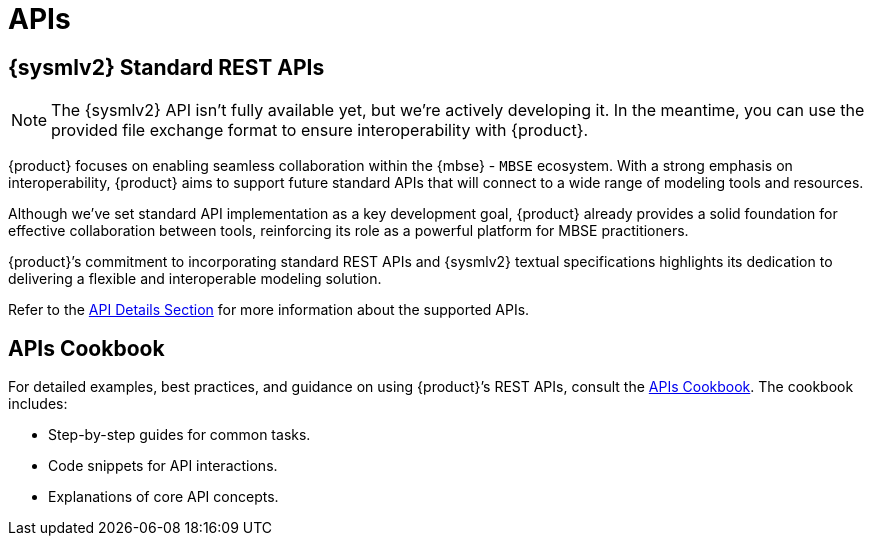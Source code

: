 = APIs

== {sysmlv2} Standard REST APIs

[NOTE]
====
The {sysmlv2} API isn't fully available yet, but we're actively developing it.
In the meantime, you can use the provided file exchange format to ensure interoperability with {product}.
====

{product} focuses on enabling seamless collaboration within the {mbse} - `MBSE` ecosystem.
With a strong emphasis on interoperability, {product} aims to support future standard APIs that will connect to a wide range of modeling tools and resources.

Although we've set standard API implementation as a key development goal, {product} already provides a solid foundation for effective collaboration between tools, reinforcing its role as a powerful platform for MBSE practitioners.


{product}’s commitment to incorporating standard REST APIs and {sysmlv2} textual specifications highlights its dedication to delivering a flexible and interoperable modeling solution.

Refer to the xref:developer-guide:api/api-details.adoc[API Details Section] for more information about the supported APIs.

== APIs Cookbook

For detailed examples, best practices, and guidance on using {product}’s REST APIs, consult the xref:developer-guide:api/api-cookbook.adoc[APIs Cookbook].
The cookbook includes:

* Step-by-step guides for common tasks.
* Code snippets for API interactions.
* Explanations of core API concepts.